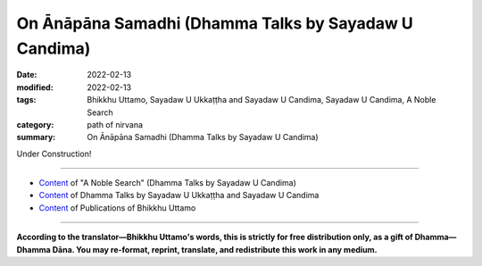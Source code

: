=========================================================
On Ānāpāna Samadhi (Dhamma Talks by Sayadaw U Candima)
=========================================================

:date: 2022-02-13
:modified: 2022-02-13
:tags: Bhikkhu Uttamo, Sayadaw U Ukkaṭṭha and Sayadaw U Candima, Sayadaw U Candima, A Noble Search
:category: path of nirvana
:summary: On Ānāpāna Samadhi (Dhamma Talks by Sayadaw U Candima)

Under Construction!

------

- `Content <{filename}content-of-dhamma-talks-by-candima-sayadaw%zh.rst>`__ of "A Noble Search" (Dhamma Talks by Sayadaw U Candima)

- `Content <{filename}content-of-dhamma-talks-by-ukkattha-and-candima-sayadaw%zh.rst>`__ of Dhamma Talks by Sayadaw U Ukkaṭṭha and Sayadaw U Candima

- `Content <{filename}../publication-of-ven-uttamo%zh.rst>`__ of Publications of Bhikkhu Uttamo

------

**According to the translator—Bhikkhu Uttamo's words, this is strictly for free distribution only, as a gift of Dhamma—Dhamma Dāna. You may re-format, reprint, translate, and redistribute this work in any medium.**

..
  2022-02-13 create rst

        Raining is the same for all, if you fill the rain water with a barrel and you’ll get a barrel of water. If with a bucket then you’ll get a bucket of rain water, etc. If you overturn them all and you will get nothing. If you fill it for drinking and become drinking water; for washing only then it becomes washing. But it’s raining the same for all. In practicing Dhamma the teacher’s wisdom must be right. The students follow him with their saddha, viriya, sati, ….the 5 spiritual strength also must be strong. 
  In clapping two hands together if one hand is soft or light and the other strong then the sound is not louder. In the same way teacher and students are 2 sides of 2 hands. If the teacher is wrong he has to correct himself and vice versa. 
  We need to open about it. The Buddha taught us to be careful in making inquiry on teachers. We could take someone as a teacher if he had the quality. If you find a good teacher even he drives you out with beating do not leave him.  
  Now, you find a good teacher even I am not beating you yet but you want to run away from me. You want to run away because it’s painful I can’t bear it. You become not a good student if a good teacher. 
  (I am sure U Candima is a tough teacher and this is his character. So people want to train by him also have to be tough, patient and endurance. For young and strong people should find this kinds of teacher.) 
  In ānāpāna breathing some breathe slowly, some breathe strongly and others breaths a bit more stronger. Even though mentioned as slow and strong breathings one has to choose one’s preference with basic and main method. Breathing with acceleration was mentioned in commentary as kakacupama method – the simile of sawing wood method. A man was cutting a wood with a saw. Could it be cut off if sawing very slowly? The wood will not cut off and not going very far. If sawing the wood is like battling by force and you can’t do it longer. You becomes overtired. The man cut the wood in a way not slow and not with very strong force but had acceleration by sawing it back and forth. He was paying attention to the sawing. If he pushed the saw forward 7” and pulled backward also 7”. Pushing the saw forward length and pulling the saw backward length were whether short or long, going in and coming out had to be equal. 
  The first cutting was 7” forward and 7” backward, and the second cutting also the same. (not changing the rate). He sawed the wood regularly in this way. He was listening the sheli cutting sound and on the other hand looking at the cutting place by pushing and pulling the saw back and forth regularly. (Here Sayadaw gave a very good example how to use the ānāpāna breathing according to their system. With the machine it’s more clearer).
  ------------------------------------------------------------------------------
  Manuscript P. 57
  With the slow breathing when the afflicted dukkha vedana is strong and one’s samadhi also low, all these make the mind falling toward vedana. With forced breathings become very tired and jhana not arises. Because the mind is tired and can’t breathe longer period. Therefore slow and strong breathings are not good. This is at basic level. 
  It’s like the saw man not strong and soft strength. The in going breath and the out going breath – their breathing rate and acceleration have to be equal. The long and short air passages have to be the same. It’s not too strong and too soft. You must breathe like this. It was like the saw man looking at the place of contact the saw teeth touching the wood. You must breathe pay attention at the place where the breath and nostril are touching. During the breathing it must not be too strong and too soft. 
  The acceleration, short and long breaths of in and out breaths must be the same. 
  The first in and out breaths and later in and out breaths must be the same. 
  This way of breathing is like the saw man with the strength of not strong and soft sawing the wood in regular way that he could saw it longer and finish the job. He is also not tired with it. With this kind of breathing rate have to do the basic kamatham. In this way of breathing you need the strength of sending the mind at the point of contact and within an hour (or 2 hrs) not correcting or adjusting the body. With this kind of strength, you let go of the desire to change and correct the body. For a saw man he doesn’t have this. For the yogis they have it. 
  At one side the mind doing the ānāpāna breathing and the other side the mind instigate you to change and correct the body because of vedana. You must totally abandon the desire to change and correct the  body which the nind instigate you to do ti. Let the mind stays with sati at the touching point of the nostril at the same rate of acceleration and breathings. In case if vedana becomes stronger or one’s own breathings become soft or the mind wants to go down there you have to increase a little bit of your original breathing rate and continue with it. This is made the touching point more clearer. Beware of the touching point and breathe a little bit stronger. But out of fear you must not breathe blindly without any control like a battle and without any rules. Whatever with strong breathing if you don’t have sati and viriya (mindfulness and effort) the mind not arrive at the touching place and instead it moves down there. It becomes useless even though the nose doing the breathings and the mind at vedana. If both of them are strong (i.e., breathings and vedana)  it becomes tired. 
  The main point is the harmony of long and short, slow and fast, strong and soft breathings which are not tiresome. If you’re not contemplating long and short, slow and fast breathings then the mind has free time and it goes down there (i.e., to dukkha vedana). If you’re contemplating the mind even not has free time it has to aware of the touching point. The yogi has to make effort at in and out breathings, also contemplate and examine the harmony of long and short breathings as sawing the wood, and also he has to control and adjust the in and out breathings become harmonious in the long and short, strong and soft breathings. (Here his sentences are very long with repetition.
  ------------------------------------------------------------------------------
  Manuscript P. 58
  Saddha, sati and viriya with these 3 factors if you are able to stick the mind on the kamatham object with stability and it can’t incline down there. Without inclining and there is no connection. If there is no connection and there is no good or bad taste about it. Without it and there is no enjoyment. It becomes lobha if taking enjoyment with sukha (sukha vedana). If experience with dukkha becomes disappointed with dosa. The mind becomes upekkha-samadhi at the point where the air touching the nostril if adandoning all gladness and sadness. 
  [ If we reflect the first 4 tetrad of ānāpānasati sutta – the first and second steps use the word (know or discern the long and short breaths). The third and fourth steps use the word – train himself sensitive to the entire body and calming the bodily formation or fabrication. So it’s not a simple practice and need intelligence and discernment with experiments. Here we can see this point. ]
  Don’t want to feel or experience dukkha when the 4 great elements are disturbed or changed is dosa. Wanting to change and correct the body is lobha. Free from these 2 extremes the mind stick with the touching and knowing at the entrance of the nostril, it becomes upekkha vedana of neither pleasant nor unpleasant feeling (i.e., asukha and adukkha). 
  The yogis have to remember is not arriving at upekkha samadhi can’t contemplate with insight. Still even one does not know himself as not arriving at upekkha level yet and do the contemplation even for 10 aeons can’t attain Dhamma (i.e., Nibbana). 
  Without upekkha samadhi and doing anicca, dukkha and anatta is not Dhamma (i.e., vipassana Dhamma). The sound seems to be similar the causes are different. (It’s only reciting anicca, dukkha, anatta with concepts and not direct discernment.) 
  This is the reason behind not changing dukkha vedana when the 4 elements disturbed or afflicted. Disappointment with anger (dosa) is unwholesome (akusala) and called as domanassa-dejection. Lobha is called abhijjha-covetous (here wanting the pain to go away). The mind not stick here (at pain) and staying at the tip of the nostril become upekkha. This is the ocarse type of momentary upekkha samadhi. 
  At the time the mind sticks at the tip of the nostril has no dosa, it frees from the dosa toad (toad represents dosa). It’s not really free yet. When it frees from sati the toad appears again. (Sati is not strong enough on the object and pull down by the pain). There are 3 kinds of freedom – tadanga (for short period), vikkhambhana (suppression) and samuccheda (eradication). 
  If you can collect the mind on the object for tadanga will free from dosa. It’ll appear again (i.e., pain) if you can’t do it. Now present ānāpāna is tadanga practice .Whatever system or method we use in accordance to the Buddha at first it was like striking a brass bell after the “Dong” sound the sound becomes louder and slowly becomes smaller and disappears. This is called pasambhayam-kayasankharam-calming the bodily formation or fabrication (i.e., the breath). If you breathe with ānāpāna similar to the way of sawing a wood it must refine slowly. It becomes refined not by oneself and happening naturally when the mind frees from unwholesomeness.
  We don’t need to kill the enemy. If there is enemy to protect ourselves have to fight them. Now it’s leading by sati and viriya that unwholesome mind or mental states can’t come near. It’s no need to run away from them.
  When it arrives to wholesome mind process and jhanic mind process with the breathing it slowly becomes quiet and after that the bhavanga-heart base with a sensation in the chest something was fall of and the breathing stops. It doesn’t breathe and also it can’t breathe. There is pain, aches and numbness down there but the mind is not suffered.
